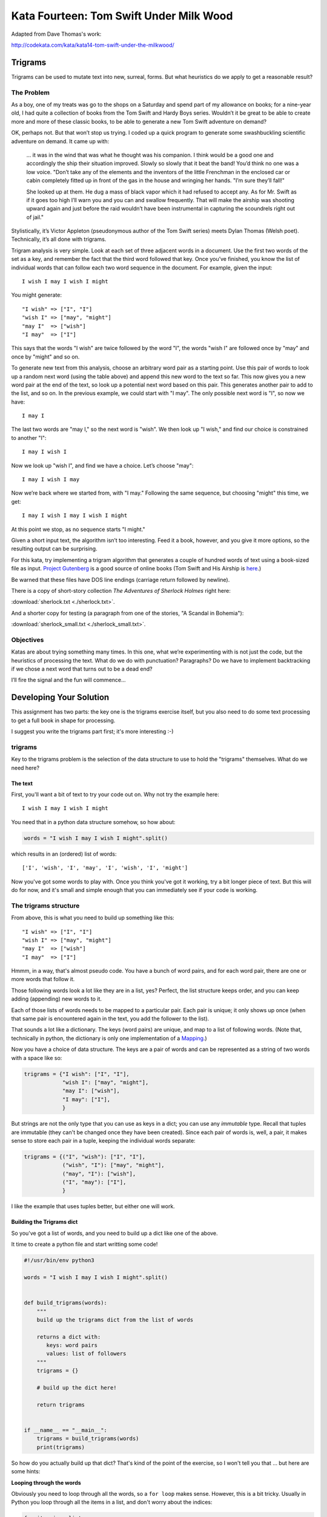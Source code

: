.. _exercise_trigrams:

========================================
Kata Fourteen: Tom Swift Under Milk Wood
========================================

Adapted from Dave Thomas's work:

http://codekata.com/kata/kata14-tom-swift-under-the-milkwood/


Trigrams
=========

.. It would be good to define the term "kata" somewhere early in this assignment. Also, I'd suggest revising the title. The "Fourteen" makes sense in the context of Dave Thomas's site, but doesn't seem to within the context of this course.

Trigrams can be used to mutate text into new, surreal, forms. But what
heuristics do we apply to get a reasonable result?

The Problem
------------

As a boy, one of my treats was go to the shops on a Saturday and spend part
of my allowance on books; for a nine-year old, I had quite a collection of books from the 
Tom Swift and Hardy Boys series. Wouldn’t it be great to be able to create
more and more of these classic books, to be able to generate a new Tom
Swift adventure on demand?


OK, perhaps not. But that won’t stop us trying. I coded up a quick
program to generate some swashbuckling scientific adventure on demand. It
came up with:

    ... it was in the wind that was what he thought was his companion. I
    think would be a good one and accordingly the ship their situation
    improved. Slowly so slowly that it beat the band! You’d think no one
    was a low voice. "Don’t take any of the elements and the
    inventors of the little Frenchman in the enclosed car or cabin completely
    fitted up in front of the gas in the house and wringing her hands.
    "I’m sure they’ll fall!"

    She looked up at them. He dug a mass of black vapor which it had
    refused to accept any. As for Mr. Swift as if it goes too high I’ll
    warn you and you can and swallow frequently. That will make the airship was
    shooting upward again and just before the raid wouldn’t have been
    instrumental in capturing the scoundrels right out of jail."


Stylistically, it’s Victor Appleton (pseudonymous author of the Tom Swift series) meets Dylan Thomas (Welsh poet). Technically,
it’s all done with trigrams.

.. Perhaps a quick definition of trigrams?

Trigram analysis is very simple. Look at each set of three adjacent words
in a document. Use the first two words of the set as a key, and remember
the fact that the third word followed that key. Once you’ve finished,
you know the list of individual words that can follow each two word
sequence in the document. For example, given the input::

  I wish I may I wish I might

You might generate::

    "I wish" => ["I", "I"]
    "wish I" => ["may", "might"]
    "may I"  => ["wish"]
    "I may"  => ["I"]


This says that the words "I wish" are twice followed by the word
"I", the words "wish I" are followed once by "may" and once by "might"
and so on.

To generate new text from this analysis, choose an arbitrary word pair as a
starting point. Use this pair of words to look up a random next word (using the table
above) and append this new word to the text so far. This now gives you a
new word pair at the end of the text, so look up a potential next word
based on this pair. This generates another pair to add to the list, and so on. In the previous example,
we could start with "I may". The only possible next word is
"I", so now we have::

  I may I

The last two words are "may I," so the next word is
"wish". We then look up "I wish," and find our choice
is constrained to another "I"::

   I may I wish I


Now we look up "wish I", and find we have a choice. Let’s
choose "may"::

   I may I wish I may

Now we’re back where we started from, with "I may."
Following the same sequence, but choosing "might" this time, we
get::

   I may I wish I may I wish I might

At this point we stop, as no sequence starts "I might."


Given a short input text, the algorithm isn’t too interesting. Feed
it a book, however, and you give it more options, so the resulting output
can be surprising.

For this kata, try implementing a trigram algorithm that generates a couple
of hundred words of text using a book-sized file as input.
`Project Gutenberg <http://www.gutenberg.org/>`_ is a good source of online
books (Tom Swift and His Airship is `here <http://sailor.gutenberg.org/etext02/03tom10.txt>`_.)

.. Above paragraph is the first place in the text that the term kata is mentioned.

Be warned that these files have DOS line endings (carriage return followed by
newline).


There is a copy of short-story collection *The Adventures of Sherlock Holmes* right here:

:download:`sherlock.txt  <./sherlock.txt>`.

And a shorter copy for testing (a paragraph from one of the stories, "A Scandal in Bohemia"):

.. My apologies for the addendums, if deemed unnecessary. I just had to know which stories these were.

:download:`sherlock_small.txt  <./sherlock_small.txt>`.


Objectives
-----------

Katas are about trying something many times. In this one, what
we’re experimenting with is not just the code, but the heuristics of
processing the text. What do we do with punctuation? Paragraphs? Do we have
to implement backtracking if we chose a next word that turns out to be a
dead end?

I’ll fire the signal and the fun will commence...

Developing Your Solution
========================

This assignment has two parts: the key one is the trigrams exercise itself, but you also need to do some text processing to get a full book in shape for processing.

I suggest you write the trigrams part first; it's more interesting :-)

trigrams
--------

Key to the trigrams problem is the selection of the data structure to use to hold the "trigrams" themselves. What do we need here?

The text
........

First, you'll want a bit of text to try your code out on. Why not try the example here::

  I wish I may I wish I might

You need that in a python data structure somehow, so how about:

.. code-block:: python

    words = "I wish I may I wish I might".split()

which results in an (ordered) list of words::

  ['I', 'wish', 'I', 'may', 'I', 'wish', 'I', 'might']

Now you've got some words to play with. Once you think you've got it working, try a bit longer piece of text. But this will do for now, and it's small and simple enough that you can immediately see if your code is working.

The trigrams structure
----------------------

From above, this is what you need to build up something like this::

    "I wish" => ["I", "I"]
    "wish I" => ["may", "might"]
    "may I"  => ["wish"]
    "I may"  => ["I"]

Hmmm, in a way, that's almost pseudo code. You have a bunch of word pairs, and for each word pair, there are one or more words that follow it.

Those following words look a lot like they are in a list, yes? Perfect, the list structure keeps order, and you can keep adding (appending) new words to it.

Each of those lists of words needs to be mapped to a particular pair. Each pair is unique; it only shows up once (when that same pair is encountered again in the text, you add the follower to the list).

That sounds a lot like a dictionary. The keys (word pairs) are unique, and map to a list of following words. (Note that, technically in python, the dictionary is only one implementation of a
`Mapping <https://docs.python.org/3/glossary.html#term-mapping>`_.)

Now you have a choice of data structure. The keys are a pair of words and can be represented as a string of two words with a space like so:

.. code-block:: python

    trigrams = {"I wish": ["I", "I"],
                "wish I": ["may", "might"],
                "may I": ["wish"],
                "I may": ["I"],
                }

But strings are not the only type that you can use as keys in a dict; you can use any *immutable* type. Recall that tuples are immutable (they can't be changed once they have been created). Since each pair of words is, well, a pair, it makes sense to store each pair in a tuple, keeping the individual words separate:

.. code-block:: python

    trigrams = {("I", "wish"): ["I", "I"],
                ("wish", "I"): ["may", "might"],
                ("may", "I"): ["wish"],
                ("I", "may"): ["I"],
                }

I like the example that uses tuples better, but either one will work.

Building the Trigrams dict
..........................

So you've got a list of words, and you need to build up a dict like one of the above.

It time to create a python file and start writting some code!

.. code-block:: python

  #!/usr/bin/env python3

  words = "I wish I may I wish I might".split()


  def build_trigrams(words):
      """
      build up the trigrams dict from the list of words

      returns a dict with:
         keys: word pairs
         values: list of followers
      """
      trigrams = {}

      # build up the dict here!

      return trigrams


  if __name__ == "__main__":
      trigrams = build_trigrams(words)
      print(trigrams)

So how do you actually build up that dict? That's kind of the point of the exercise, so I won't tell you that ... but here are some hints:

**Looping through the words**

Obviously you need to loop through all the words, so a ``for loop`` makes sense. However, this is a bit tricky. Usually in Python you loop through all the items in a list, and don't worry about the indices:

.. code-block:: python

  for item in a_list:
     ...

But in this case, we don't need to work with one word at a time, we need to work with three at a time (a pair of words, and the single word that follows it).
So contrary to the usual practice, an index can be helpful here:

.. code-block:: python

  for i in len(words)-2: # why -2 ?
     pair = words[i:i + 2]
     follower = words[i + 2]

**Adding a pair to the dict:**

For each pair in the text, you need to add it to the dict. But:

- words[i:i + 2] is a list with two words in it. Can that be used as a key in a dict? (Try it.) If not, how can you make a valid key out of it?

- As you loop through the text, you will collect pairs of words. Each time, a given pair may already be in the dict.

  - If the pair is not in the dict, you want to put it in the dict, with value being a list with the follower in it::

    ("may", "I"): ["wish"]

  - If the pair already is in the dict, then you want to add the follower to the list that's already there

    ("wish", "I"): ["may", "might"]

Note that the example above suggests the basic logic; it's almost pseudo-code. And that logic will work.  But it turns out that this is a common enough operation that python dicts have a method that lets you do that logic in one step? Can you find it?

`Python dict Documentation <https://docs.python.org/3/library/stdtypes.html?highlight=dictionary#mapping-types-dict>`_

You should now have code that will return a dict like we noted above::

   {("I", "wish"): ["I", "I"],
    ("wish", "I"): ["may", "might"],
    ("may", "I"): ["wish"],
    ("I", "may"): ["I"]}

Try it out on a longer bit of text (your choice) before you go any further.

Using the Trigrams dict
.......................

This is the fun part. Once you have a mapping of word pairs to following words, you can build up some new "fake" text. Read the above again to remind yourself of the procedure. Here are a couple of additional hints and questions to consider:

.. What do you mean when you say "above"?

- The ```random`` module <https://docs.python.org/3/library/random.html#module-random>`_ is your friend here:

.. code-block:: python

  import random

  # returns a number between a and b (including a and b)
  random.randint(a, b)

  # pick a random item from a sequence
  random.choice(a_list)

- You need to start with the first word pair; picking a random key from a dict is actually a bit tricky. Start with this known pair, and once you have the code working, you can figure out a better way to pick a pair to start with.

- As you build up your text, you probably want to build it up in a list: appending one word at a time.  You can join it together at the end.
.. Do you mean you can join the text "together at the end"?

- Remember that after adding a word to a pair to make a three-word text, the next pair is the last two words in the three-word text.

- What to do if you end up with a word pair that isn't in the original text?

- How to terminate? Probably have a pre-defined length of text!

Once you have the basics working, try your code on a longer piece of input text. Then think about making it fancy. Can you make sentences, with capitalized first words, and punctuation? Anything else to make the text more "real"?

Processing the Input Text
-------------------------

If you get a book from Project Gutenberg (or anywhere else), it will not be "clean." That is, it has header information, footer information, chapter headings, punctuation, what have you. So you'll need to clean it up somehow to get a simple list of words to use to build your trigrams.

The first part of the process is pretty straightforward: open the file and loop through the lines of text.

You may want to skip the header: how would you do that??
Hint: there is a line of textthat starts with::

  *** START OF THIS PROJECT GUTENBERG EBOOK

In the loop, you can process a single line of text.

 - calling ``.split()`` to break it into words.

Optional steps to cleaning up the text:

 - Strip out punctuation?
   - If you do this, what about contractions, i.e. can't (vs. a single quotation mark)
   
   .. not sure what you mean by "vs. a single quotation mark." Are you making a distinction between apostrophes found within a word, usually one letter from the end, vs. single quotes found at the end of a word?

 - Remove capitalization?
   - If you do this, what about "I"? And proper nouns?

Any other ideas you may have.

**Hints:**

The ``string`` methods are your friend here.

There are also handy constants in the ``string`` module: ``import string``

Check out the ``str.translate()`` method; it can make multiple replacements very fast.

Do get the full trigrams code working first, then play with some of the fancier options.

Code Structure
--------------

Break your code down into a handful of separate functions. This way you can test each on its own, and it's easier to refactor one part without messing with the others.  For instance, your __main__ block might look something like:

.. code-block:: python

  if __name__ == "__main__":
      # get the filename from the command line
      try:
          filename = sys.argv[1]
      except IndexError:
          print("You must pass in a filename")
          sys.exit(1)

      in_data = read_in_data(filename)
      words = make_words(in_data)
      word_pairs = build_trigram(words)
      new_text = build_text(word_pairs)

      print(new_text)
